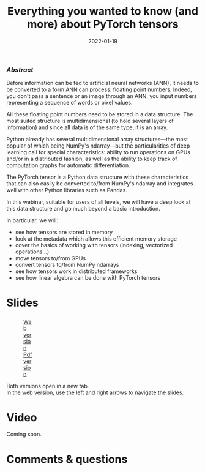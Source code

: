 #+title: Everything you wanted to know (and more) about PyTorch tensors
#+slug: torchtensors
#+date: 2022-01-19
#+place: 60 min live webinar

*** /Abstract/

#+BEGIN_definition
Before information can be fed to artificial neural networks (ANN), it needs to be converted to a form ANN can process: floating point numbers. Indeed, you don't pass a sentence or an image through an ANN; you input numbers representing a sequence of words or pixel values.

All these floating point numbers need to be stored in a data structure. The most suited structure is multidimensional (to hold several layers of information) and since all data is of the same type, it is an array.

Python already has several multidimensional array structures—the most popular of which being NumPy's ndarray—but the particularities of deep learning call for special characteristics: ability to run operations on GPUs and/or in a distributed fashion, as well as the ability to keep track of computation graphs for automatic differentiation.

The PyTorch tensor is a Python data structure with these characteristics that can also easily be converted to/from NumPy's ndarray and integrates well with other Python libraries such as Pandas.

In this webinar, suitable for users of all levels, we will have a deep look at this data structure and go much beyond a basic introduction.

In particular, we will:
- see how tensors are stored in memory
- look at the metadata which allows this efficient memory storage
- cover the basics of working with tensors (indexing, vectorized operations...)
- move tensors to/from GPUs
- convert tensors to/from NumPy ndarrays
- see how tensors work in distributed frameworks
- see how linear algebra can be done with PyTorch tensors
#+END_definition

# Comments from Alex:

# - multi-processor parallelism? do they do threads? how about distributed-memory processing?
# - working demos on CC clusters

# It makes sense to talk about these only when using PyTorch tensors for things like linear algebra and vectorized calculations.
# Since linear algebra can be CPU-intensive (and I know in PyTorch you can run it on a GPU as well), can you speed up linear algebra calculations by using multiple threads, all processing the same set of tensors in shared memory? When your tensors become large and cannot fit in shared memory on one node, can you break them into pieces and distribute across several cluster nodes, and then process these pieces (e.g. solve a linear system) as if it were a single object?

# For example, consider solving a dense linear system, where the square matrix is of size 250,000^2. Just to store it in single precision, you will need 233GB memory.

* Slides

#+BEGIN_export html
<figure style="display: table;">
  <div class="row">
	<div style="float: left; width: 65%">
	  <img style="border-style: solid; border-color: black" src="/img/torchtensors_webinar_slides.png">
	</div>
	<div style="float: left; width: 35%">
	  <div style="padding: 20% 0 0 15%;">
        <a href="https://westgrid-slides.netlify.app/torchtensors_webinar/#/" target="_blank">Web version</a>
	  </div>
	  <div style="padding: 5% 0 0 15%;">
	  <a href="/pdf/torchtensors_webinar.pdf">Pdf version</a>
	  </div>
	</div>
  </div>
</figure>
#+END_export

#+BEGIN_note
Both versions open in a new tab.\\
In the web version, use the left and right arrows to navigate the slides.
#+END_note

* Video

Coming soon.

* Comments & questions
